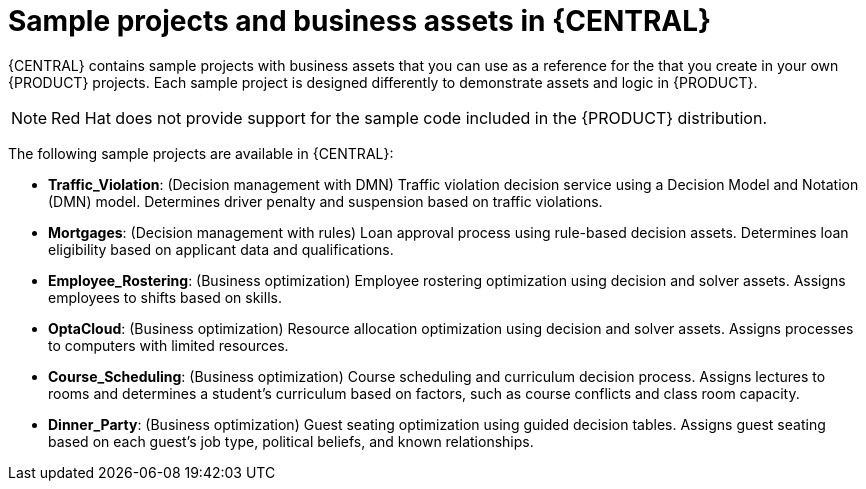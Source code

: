 [id='decision-examples-central-con_{context}']

= Sample projects and business assets in {CENTRAL}

{CENTRAL} contains sample projects with business assets that you can use as a reference for the
ifdef::DM,DROOLS[]
rules or other assets
endif::[]
ifdef::PAM,JBPM[]
rules, processes, or other assets
endif::[]
that you create in your own {PRODUCT} projects. Each sample project is designed differently to demonstrate
ifdef::DM,DROOLS[]
decision management or business optimization
endif::[]
ifdef::PAM,JBPM[]
process automation, decision management, or business optimization
endif::[]
assets and logic in {PRODUCT}.

NOTE: Red Hat does not provide support for the sample code included in the {PRODUCT} distribution.

The following sample projects are available in {CENTRAL}:

ifdef::PAM,JBPM[]
* *Evaluation_Process*: (Process automation) Evaluation process using business process assets. Evaluates employees based on performance.
* *Mortgage_Process*: (Process automation) Loan approval process using business process and decision assets. Determines loan eligibility based on applicant data and qualifications.
* *IT_Orders*: (Process automation and case management) Ordering case using business process and case management assets. Places an IT hardware order based on needs and approvals.
//* *Traffic Violation*: (Process Automation) Example traffic violations process using business process and DMN assets. Determines the traffic violation type and calculates the fine based on the violation type.
endif::[]
* *Traffic_Violation*: (Decision management with DMN) Traffic violation decision service using a Decision Model and Notation (DMN) model. Determines driver penalty and suspension based on traffic violations.
* *Mortgages*: (Decision management with rules) Loan approval process using rule-based decision assets. Determines loan eligibility based on applicant data and qualifications.
* *Employee_Rostering*: (Business optimization) Employee rostering optimization using decision and solver assets. Assigns employees to shifts based on skills.
* *OptaCloud*: (Business optimization) Resource allocation optimization using decision and solver assets. Assigns processes to computers with limited resources.
* *Course_Scheduling*: (Business optimization) Course scheduling and curriculum decision process. Assigns lectures to rooms and determines a student's curriculum based on factors, such as course conflicts and class room capacity.
* *Dinner_Party*: (Business optimization) Guest seating optimization using guided decision tables. Assigns guest seating based on each guest's job type, political beliefs, and known relationships.
